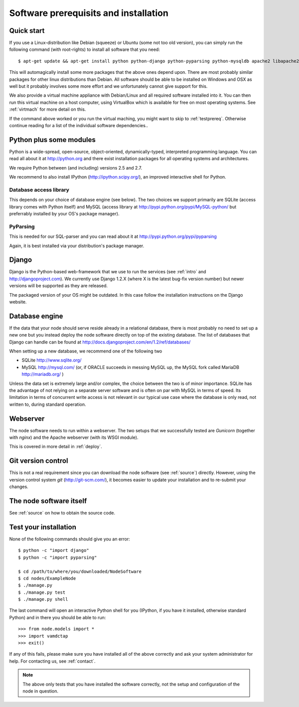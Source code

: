 .. _prereq:

Software prerequisits and installation
=============================================

Quick start
-----------------

If you use a Linux-distribution like Debian (squeeze) or Ubuntu (some 
not too old version), you can simply run the following command (with 
root-rights) to install all software that you need::

   $ apt-get update && apt-get install python python-django python-pyparsing python-mysqldb apache2 libapache2-mod-wsgi git-core ipython

This will automagically install some more packages that the above ones 
depend upon. There are most probably similar packages for other linux 
distributions than Debian. All software should be able to be installed 
on Windows and OSX as well but it probably involves some more effort and 
we unfortunately cannot give support for this.

We also provide a virtual machine appliance with Debian/Linux and all required
software installed into it. You can then run this virtual machine on a host
computer, using VirtualBox which is available for free on most operating
systems. See :ref:`virtmach` for more detail on this.

If the command above worked or you run the virtual maching, you might want to
skip to :ref:`testprereq`. Otherwise continue reading for a list of the
individual software dependencies..

Python plus some modules
--------------------------------

Python is a wide-spread, open-source, object-oriented, 
dynamically-typed, interpreted programming language. You can read all 
about it at http://python.org and there exist installation packages
for all operating systems and architectures.

We require Python between (and including) versions 2.5 and 2.7.

We recommend to also install IPython (http://ipython.scipy.org/), an 
improved interactive shell for Python.

Database access library
~~~~~~~~~~~~~~~~~~~~~~~~~~~~~~~~~~~~~~

This depends on your choice of database engine (see below). The two 
choices we support primarily are SQLite (access library comes with 
Python itself) and MySQL (access library at 
http://pypi.python.org/pypi/MySQL-python/ but preferrably installed by 
your OS's package manager).


PyParsing
~~~~~~~~~~~~~~~~~~~~~~~~~

This is needed for our SQL-parser and you can read about it at 
http://pypi.python.org/pypi/pyparsing

Again, it is best installed via your distribution's package manager.


Django
----------------

Django is the Python-based web-framework that we use to run the services (see
:ref:`intro` and http://djangoproject.com). We currently use Django 1.2.X
(where X is the latest bug-fix version number) but newer versions will be
supported as they are released.

The packaged version of your OS might be outdated. In this case follow the 
installation instructions on the Django website.

Database engine
------------------

If the data that your node should serve reside already in a relational 
database, there is most probably no need to set up a new one but you 
instead deploy the node software directly on top of the existing 
database. The list of databases that Django can handle can be found at 
http://docs.djangoproject.com/en/1.2/ref/databases/

When setting up a new database, we recommend one of the following two

* SQLite http://www.sqlite.org/
* MySQL http://mysql.com/ (or, if ORACLE 
  succeeds in messing MySQL up, the MySQL fork called MariaDB 
  http://mariadb.org/ )

Unless the data set is extremely large and/or complex, the choice 
between the two is of minor importance. SQLite has the advantage of not 
relying on a separate server software and is often on par with MySQL in 
terms of speed. Its limitation in terms of concurrent write access is 
not relevant in our typical use case where the database is only read, 
not written to, during standard operation.

Webserver
---------------

The node software needs to run within a webserver. The two setups
that we successfully tested are *Gunicorn* (together with *nginx*) and the Apache webserver (with its WSGI module). 

This is covered in more detail in :ref:`deploy`.

Git version control
--------------------

This is not a real requirement since you can download the node software 
(see :ref:`source`) directly. However, using the version control system 
*git* (http://git-scm.com/), it becomes easier to update your 
installation and to re-submit your changes.


The node software itself
-----------------------------

See :ref:`source` on how to obtain the source code.


.. _testprereq:

Test your installation
----------------------------

None of the following commands should give you an error::

    $ python -c "import django"
    $ python -c "import pyparsing"

    $ cd /path/to/where/you/downloaded/NodeSoftware
    $ cd nodes/ExampleNode
    $ ./manage.py 
    $ ./manage.py test
    $ ./manage.py shell

The last command will open an interactive Python shell for you (IPython, 
if you have it installed, otherwise standard Python) and in there you 
should be able to run::

    >>> from node.models import *
    >>> import vamdctap
    >>> exit()


If any of this fails, please make sure you have installed all of the 
above correctly and ask your system administrator for help. For 
contacting us, see :ref:`contact`.

.. note::
	The above only tests that you have installed the software
	correctly, not the setup and configuration of the node in
	question.
